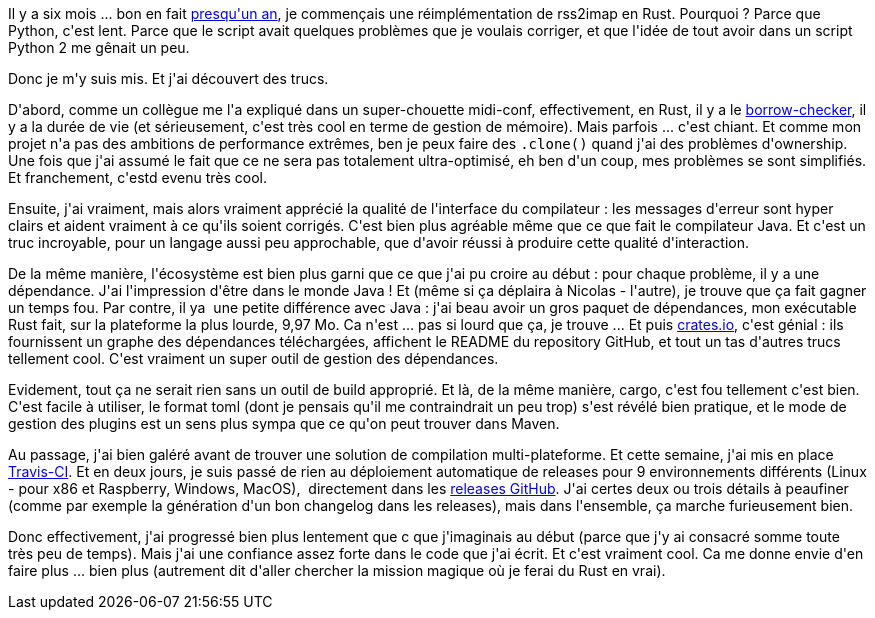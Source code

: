 :jbake-type: post
:jbake-status: published
:jbake-title: Six mois de Rust pour ça ?
:jbake-tags: rrss2imap,rust,_mois_mai,_année_2019
:jbake-date: 2019-05-08
:jbake-depth: ../../../../
:jbake-uri: wordpress/2019/05/08/six-mois-de-rust-pour-ca.adoc
:jbake-excerpt: 
:jbake-source: https://riduidel.wordpress.com/2019/05/08/six-mois-de-rust-pour-ca/
:jbake-style: wordpress

++++
<p>
Il y a six mois ... bon en fait <a href="https://github.com/Riduidel/rrss2imap/commit/cca40cf2dcd6f0978f0afa72f3b17e784e15e158">presqu'un an</a>, je commençais une réimplémentation de rss2imap en Rust. Pourquoi ? Parce que Python, c'est lent. Parce que le script avait quelques problèmes que je voulais corriger, et que l'idée de tout avoir dans un script Python 2 me gênait un peu.
</p>
<p>
Donc je m'y suis mis. Et j'ai découvert des trucs.
</p>
<p>
D'abord, comme un collègue me l'a expliqué dans un super-chouette midi-conf, effectivement, en Rust, il y a le <a href="https://doc.rust-lang.org/book/ch04-02-references-and-borrowing.html">borrow-checker</a>, il y a la durée de vie (et sérieusement, c'est très cool en terme de gestion de mémoire). Mais parfois ... c'est chiant. Et comme mon projet n'a pas des ambitions de performance extrêmes, ben je peux faire des <code>.clone()</code> quand j'ai des problèmes d'ownership. Une fois que j'ai assumé le fait que ce ne sera pas totalement ultra-optimisé, eh ben d'un coup, mes problèmes se sont simplifiés. Et franchement, c'estd evenu très cool.
</p>
<p>
Ensuite, j'ai vraiment, mais alors vraiment apprécié la qualité de l'interface du compilateur : les messages d'erreur sont hyper clairs et aident vraiment à ce qu'ils soient corrigés. C'est bien plus agréable même que ce que fait le compilateur Java. Et c'est un truc incroyable, pour un langage aussi peu approchable, que d'avoir réussi à produire cette qualité d'interaction.
</p>
<p>
De la même manière, l'écosystème est bien plus garni que ce que j'ai pu croire au début : pour chaque problème, il y a une dépendance. J'ai l'impression d'être dans le monde Java ! Et (même si ça déplaira à Nicolas - l'autre), je trouve que ça fait gagner un temps fou. Par contre, il ya  une petite différence avec Java : j'ai beau avoir un gros paquet de dépendances, mon exécutable Rust fait, sur la plateforme la plus lourde, 9,97 Mo. Ca n'est ... pas si lourd que ça, je trouve ... Et puis <a href="https://crates.io/crates/rrss2imap">crates.io</a>, c'est génial : ils fournissent un graphe des dépendances téléchargées, affichent le README du repository GitHub, et tout un tas d'autres trucs tellement cool. C'est vraiment un super outil de gestion des dépendances.
</p>
<p>
Evidement, tout ça ne serait rien sans un outil de build approprié. Et là, de la même manière, cargo, c'est fou tellement c'est bien. C'est facile à utiliser, le format toml (dont je pensais qu'il me contraindrait un peu trop) s'est révélé bien pratique, et le mode de gestion des plugins est un sens plus sympa que ce qu'on peut trouver dans Maven.
</p>
<p>
Au passage, j'ai bien galéré avant de trouver une solution de compilation multi-plateforme. Et cette semaine, j'ai mis en place <a href="https://travis-ci.org/Riduidel/rrss2imap">Travis-CI</a>. Et en deux jours, je suis passé de rien au déploiement automatique de releases pour 9 environnements différents (Linux - pour x86 et Raspberry, Windows, MacOS),  directement dans les <a href="https://github.com/Riduidel/rrss2imap/releases">releases GitHub</a>. J'ai certes deux ou trois détails à peaufiner (comme par exemple la génération d'un bon changelog dans les releases), mais dans l'ensemble, ça marche furieusement bien.
</p>
<p>
Donc effectivement, j'ai progressé bien plus lentement que c que j'imaginais au début (parce que j'y ai consacré somme toute très peu de temps). Mais j'ai une confiance assez forte dans le code que j'ai écrit. Et c'est vraiment cool. Ca me donne envie d'en faire plus ... bien plus (autrement dit d'aller chercher la mission magique où je ferai du Rust en vrai).
</p>
++++